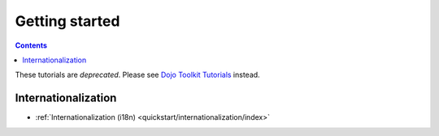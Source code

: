 .. _quickstart/index:

===============
Getting started
===============

.. contents ::
    :depth: 2

.. image :: logodojocdocssmall.png
   :alt: Dojo Documentation
   :class: logowelcome;

These tutorials are *deprecated*. Please see `Dojo Toolkit Tutorials <http://dojotoolkit.org/documentation/>`_ instead.

Internationalization
====================

* :ref:`Internationalization (i18n) <quickstart/internationalization/index>`
